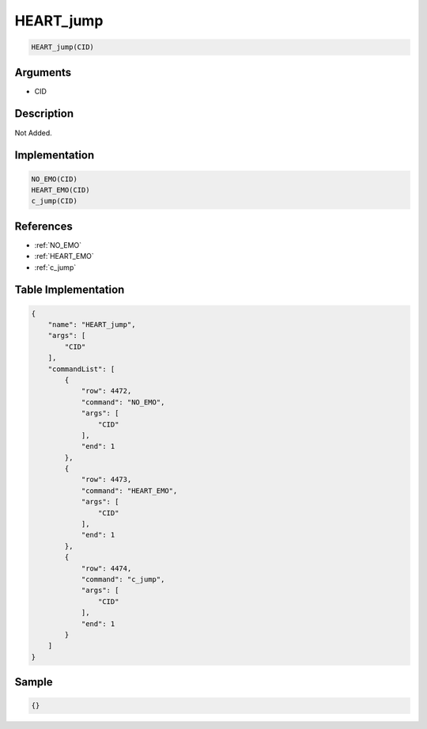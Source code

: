 .. _HEART_jump:

HEART_jump
========================

.. code-block:: text

	HEART_jump(CID)


Arguments
------------

* CID

Description
-------------

Not Added.

Implementation
-------------

.. code-block:: python

	NO_EMO(CID)
	HEART_EMO(CID)
	c_jump(CID)

References
-------------
* :ref:`NO_EMO`
* :ref:`HEART_EMO`
* :ref:`c_jump`

Table Implementation
-------------

.. code-block:: json

	{
	    "name": "HEART_jump",
	    "args": [
	        "CID"
	    ],
	    "commandList": [
	        {
	            "row": 4472,
	            "command": "NO_EMO",
	            "args": [
	                "CID"
	            ],
	            "end": 1
	        },
	        {
	            "row": 4473,
	            "command": "HEART_EMO",
	            "args": [
	                "CID"
	            ],
	            "end": 1
	        },
	        {
	            "row": 4474,
	            "command": "c_jump",
	            "args": [
	                "CID"
	            ],
	            "end": 1
	        }
	    ]
	}

Sample
-------------

.. code-block:: json

	{}
